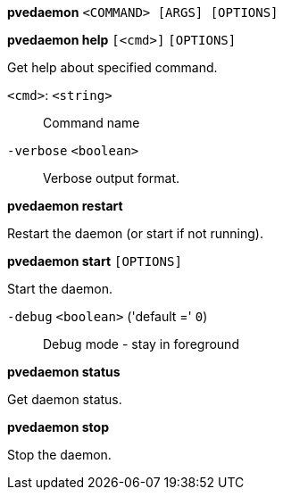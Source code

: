 *pvedaemon* `<COMMAND> [ARGS] [OPTIONS]`

*pvedaemon help* `[<cmd>]` `[OPTIONS]`

Get help about specified command.

`<cmd>`: `<string>` ::

Command name

`-verbose` `<boolean>` ::

Verbose output format.




*pvedaemon restart*

Restart the daemon (or start if not running).



*pvedaemon start* `[OPTIONS]`

Start the daemon.

`-debug` `<boolean>` ('default =' `0`)::

Debug mode - stay in foreground



*pvedaemon status*

Get daemon status.



*pvedaemon stop*

Stop the daemon.




